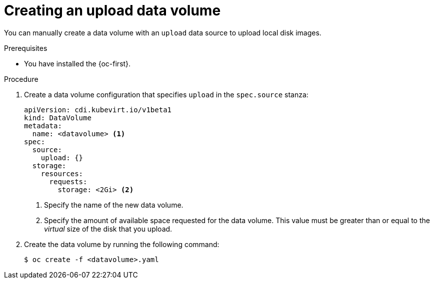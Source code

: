 // Module included in the following assemblies:
//
// * virt/virtual_machines/virtual_disks/virt-uploading-local-disk-images-block.adoc

:_mod-docs-content-type: PROCEDURE
[id="virt-creating-an-upload-dv_{context}"]
= Creating an upload data volume

You can manually create a data volume with an `upload` data source to upload local disk images.

.Prerequisites

* You have installed the {oc-first}.

.Procedure

. Create a data volume configuration that specifies `upload` in the `spec.source` stanza:
+
[source,yaml]
----
apiVersion: cdi.kubevirt.io/v1beta1
kind: DataVolume
metadata:
  name: <datavolume> <1>
spec:
  source:
    upload: {}
  storage:
    resources:
      requests:
        storage: <2Gi> <2>
----
<1> Specify the name of the new data volume.
<2> Specify the amount of available space requested for the data volume. This value must be greater than or equal to the _virtual_ size of the disk that you upload.

. Create the data volume by running the following command:
+
[source,terminal]
----
$ oc create -f <datavolume>.yaml
----
